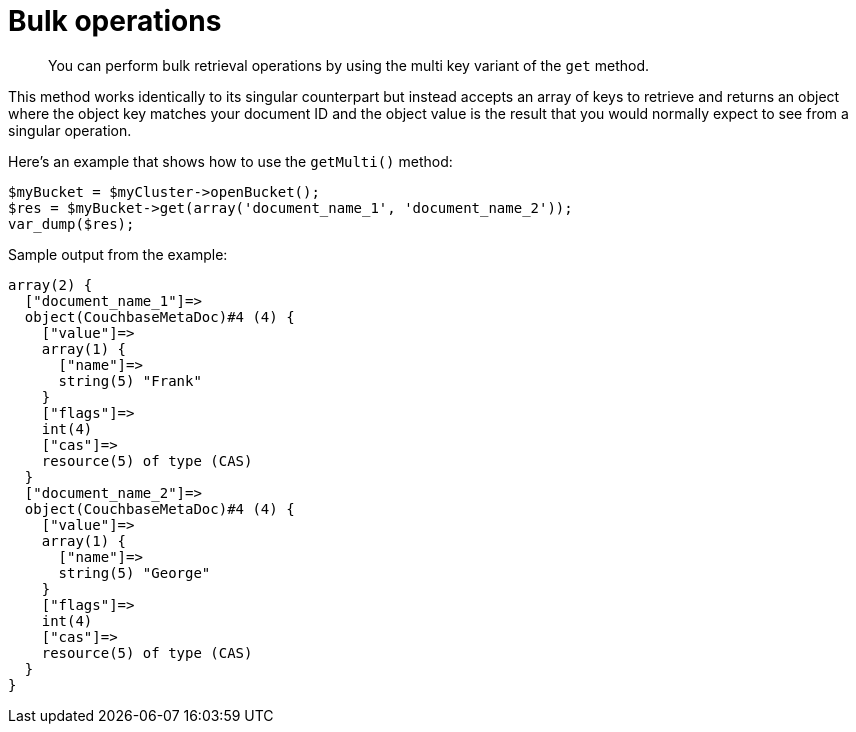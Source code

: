 = Bulk operations
:page-topic-type: concept

[abstract]
You can perform bulk retrieval operations by using the multi key variant of the `get` method.

This method works identically to its singular counterpart but instead accepts an array of keys to retrieve and returns an object where the object key matches your document ID and the object value is the result that you would normally expect to see from a singular operation.

Here's an example that shows how to use the `getMulti()` method:

[source,php]
----
$myBucket = $myCluster->openBucket();
$res = $myBucket->get(array('document_name_1', 'document_name_2'));
var_dump($res);
----

Sample output from the example:

----
array(2) {
  ["document_name_1"]=>
  object(CouchbaseMetaDoc)#4 (4) {
    ["value"]=>
    array(1) {
      ["name"]=>
      string(5) "Frank"
    }
    ["flags"]=>
    int(4)
    ["cas"]=>
    resource(5) of type (CAS)
  }
  ["document_name_2"]=>
  object(CouchbaseMetaDoc)#4 (4) {
    ["value"]=>
    array(1) {
      ["name"]=>
      string(5) "George"
    }
    ["flags"]=>
    int(4)
    ["cas"]=>
    resource(5) of type (CAS)
  }
}
----

